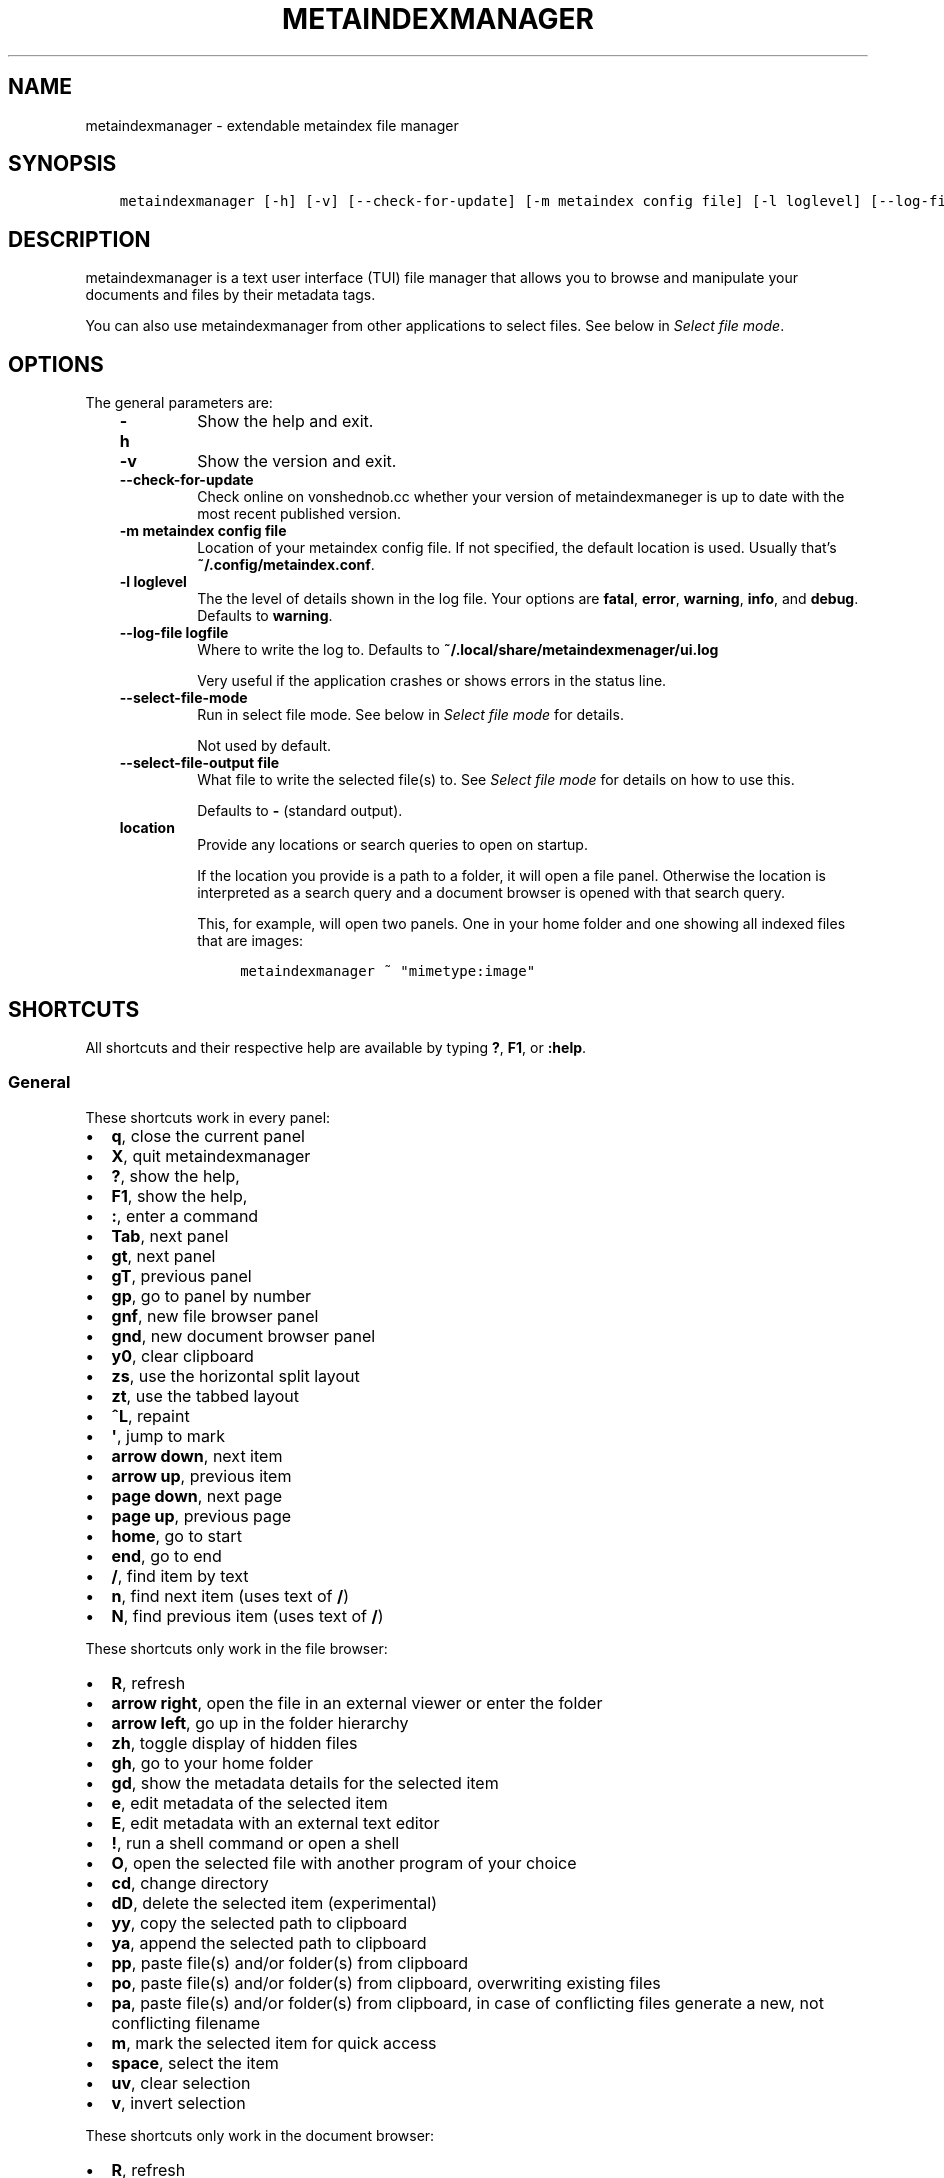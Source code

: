 .\" Man page generated from reStructuredText.
.
.
.nr rst2man-indent-level 0
.
.de1 rstReportMargin
\\$1 \\n[an-margin]
level \\n[rst2man-indent-level]
level margin: \\n[rst2man-indent\\n[rst2man-indent-level]]
-
\\n[rst2man-indent0]
\\n[rst2man-indent1]
\\n[rst2man-indent2]
..
.de1 INDENT
.\" .rstReportMargin pre:
. RS \\$1
. nr rst2man-indent\\n[rst2man-indent-level] \\n[an-margin]
. nr rst2man-indent-level +1
.\" .rstReportMargin post:
..
.de UNINDENT
. RE
.\" indent \\n[an-margin]
.\" old: \\n[rst2man-indent\\n[rst2man-indent-level]]
.nr rst2man-indent-level -1
.\" new: \\n[rst2man-indent\\n[rst2man-indent-level]]
.in \\n[rst2man-indent\\n[rst2man-indent-level]]u
..
.TH "METAINDEXMANAGER"  "" "" ""
.SH NAME
metaindexmanager \- extendable metaindex file manager
.SH SYNOPSIS
.INDENT 0.0
.INDENT 3.5
.sp
.nf
.ft C
metaindexmanager [\-h] [\-v] [\-\-check\-for\-update] [\-m metaindex config file] [\-l loglevel] [\-\-log\-file logfile] [\-\-select\-file\-mode] [\-\-select\-file\-output file] [location ...]
.ft P
.fi
.UNINDENT
.UNINDENT
.SH DESCRIPTION
.sp
metaindexmanager is a text user interface (TUI) file manager that allows
you to browse and manipulate your documents and files by their metadata
tags.
.sp
You can also use metaindexmanager from other applications to select files.
See below in \fI\%Select file mode\fP\&.
.SH OPTIONS
.sp
The general parameters are:
.INDENT 0.0
.INDENT 3.5
.INDENT 0.0
.TP
.B \fB\-h\fP
Show the help and exit.
.TP
.B \fB\-v\fP
Show the version and exit.
.TP
.B \fB\-\-check\-for\-update\fP
Check online on vonshednob.cc whether your version of metaindexmaneger
is up to date with the most recent published version.
.TP
.B \fB\-m metaindex config file\fP
Location of your metaindex config file. If not specified, the default
location is used. Usually that’s \fB~/.config/metaindex.conf\fP\&.
.TP
.B \fB\-l loglevel\fP
The the level of details shown in the log file. Your options are
\fBfatal\fP, \fBerror\fP, \fBwarning\fP, \fBinfo\fP, and \fBdebug\fP\&. Defaults to
\fBwarning\fP\&.
.TP
.B \fB\-\-log\-file logfile\fP
Where to write the log to. Defaults to \fB~/.local/share/metaindexmenager/ui.log\fP
.sp
Very useful if the application crashes or shows errors in the status
line.
.TP
.B \fB\-\-select\-file\-mode\fP
Run in select file mode. See below in \fI\%Select file mode\fP for details.
.sp
Not used by default.
.TP
.B \fB\-\-select\-file\-output file\fP
What file to write the selected file(s) to. See \fI\%Select file mode\fP
for details on how to use this.
.sp
Defaults to \fB\-\fP (standard output).
.TP
.B \fBlocation\fP
Provide any locations or search queries to open on startup.
.sp
If the location you provide is a path to a folder, it will open a file
panel. Otherwise the location is interpreted as a search query and a
document browser is opened with that search query.
.sp
This, for example, will open two panels. One in your home folder and
one showing all indexed files that are images:
.INDENT 7.0
.INDENT 3.5
.sp
.nf
.ft C
metaindexmanager ~ \(dqmimetype:image\(dq
.ft P
.fi
.UNINDENT
.UNINDENT
.UNINDENT
.UNINDENT
.UNINDENT
.SH SHORTCUTS
.sp
All shortcuts and their respective help are available by typing \fB?\fP,
\fBF1\fP, or \fB:help\fP\&.
.SS General
.sp
These shortcuts work in every panel:
.INDENT 0.0
.IP \(bu 2
\fBq\fP, close the current panel
.IP \(bu 2
\fBX\fP, quit metaindexmanager
.IP \(bu 2
\fB?\fP, show the help,
.IP \(bu 2
\fBF1\fP, show the help,
.IP \(bu 2
\fB:\fP, enter a command
.IP \(bu 2
\fBTab\fP, next panel
.IP \(bu 2
\fBgt\fP, next panel
.IP \(bu 2
\fBgT\fP, previous panel
.IP \(bu 2
\fBgp\fP, go to panel by number
.IP \(bu 2
\fBgnf\fP, new file browser panel
.IP \(bu 2
\fBgnd\fP, new document browser panel
.IP \(bu 2
\fBy0\fP, clear clipboard
.IP \(bu 2
\fBzs\fP, use the horizontal split layout
.IP \(bu 2
\fBzt\fP, use the tabbed layout
.IP \(bu 2
\fB^L\fP, repaint
.IP \(bu 2
\fB\(aq\fP, jump to mark
.IP \(bu 2
\fBarrow down\fP, next item
.IP \(bu 2
\fBarrow up\fP, previous item
.IP \(bu 2
\fBpage down\fP, next page
.IP \(bu 2
\fBpage up\fP, previous page
.IP \(bu 2
\fBhome\fP, go to start
.IP \(bu 2
\fBend\fP, go to end
.IP \(bu 2
\fB/\fP, find item by text
.IP \(bu 2
\fBn\fP, find next item (uses text of \fB/\fP)
.IP \(bu 2
\fBN\fP, find previous item (uses text of \fB/\fP)
.UNINDENT
.sp
These shortcuts only work in the file browser:
.INDENT 0.0
.IP \(bu 2
\fBR\fP, refresh
.IP \(bu 2
\fBarrow right\fP, open the file in an external viewer or enter the folder
.IP \(bu 2
\fBarrow left\fP, go up in the folder hierarchy
.IP \(bu 2
\fBzh\fP, toggle display of hidden files
.IP \(bu 2
\fBgh\fP, go to your home folder
.IP \(bu 2
\fBgd\fP, show the metadata details for the selected item
.IP \(bu 2
\fBe\fP, edit metadata of the selected item
.IP \(bu 2
\fBE\fP, edit metadata with an external text editor
.IP \(bu 2
\fB!\fP, run a shell command or open a shell
.IP \(bu 2
\fBO\fP, open the selected file with another program of your choice
.IP \(bu 2
\fBcd\fP, change directory
.IP \(bu 2
\fBdD\fP, delete the selected item (experimental)
.IP \(bu 2
\fByy\fP, copy the selected path to clipboard
.IP \(bu 2
\fBya\fP, append the selected path to clipboard
.IP \(bu 2
\fBpp\fP, paste file(s) and/or folder(s) from clipboard
.IP \(bu 2
\fBpo\fP, paste file(s) and/or folder(s) from clipboard, overwriting existing files
.IP \(bu 2
\fBpa\fP, paste file(s) and/or folder(s) from clipboard, in case of conflicting files generate a new, not conflicting filename
.IP \(bu 2
\fBm\fP, mark the selected item for quick access
.IP \(bu 2
\fBspace\fP, select the item
.IP \(bu 2
\fBuv\fP, clear selection
.IP \(bu 2
\fBv\fP, invert selection
.UNINDENT
.sp
These shortcuts only work in the document browser:
.INDENT 0.0
.IP \(bu 2
\fBR\fP, refresh
.IP \(bu 2
\fBarrow right\fP, open the selected item in an external viewer
.IP \(bu 2
\fBF3\fP, enter a new search term
.IP \(bu 2
\fBgs\fP, enter a new search term
.IP \(bu 2
\fBgl\fP, open currently selected item in new file browser
.IP \(bu 2
\fBgd\fP, open the metadata viewer for the selected item
.IP \(bu 2
\fByy\fP, copy the path of the selected item to clipboard
.IP \(bu 2
\fBya\fP, append the path of the selected item to clipboard
.IP \(bu 2
\fBm\fP, mark the selected item for quick access
.IP \(bu 2
\fBe\fP, edit metadata of the selected item
.IP \(bu 2
\fBE\fP, edit metadata with an external text editor
.IP \(bu 2
\fBO\fP, open the selected file with another program of your choice
.UNINDENT
.sp
These shortcuts only work in the metadata editor:
.INDENT 0.0
.IP \(bu 2
\fBarrow right\fP, open the file in an external viewer
.IP \(bu 2
\fBgl\fP, open currently selected item in new file browser
.IP \(bu 2
\fBE\fP, edit metadata with an external text editor
.IP \(bu 2
\fBreturn\fP, edit the selected metadata tag
.IP \(bu 2
\fBi\fP, edit the selected metadata tag
.IP \(bu 2
\fBo\fP, add a new value with the same tag
.IP \(bu 2
\fBc\fP, clear the selected metadata tag value and start editing
.IP \(bu 2
\fBa\fP, add a new tag
.IP \(bu 2
\fBdd\fP, delete the selected tag
.IP \(bu 2
\fB*\fP, add the current tag and value to all edited files
.IP \(bu 2
\fBu\fP, undo the most recent change
.IP \(bu 2
\fBU\fP, undo all changes
.IP \(bu 2
\fBr\fP, redo change
.IP \(bu 2
\fB^R\fP, redo change
.IP \(bu 2
\fByy\fP, copy tag to clipboard
.IP \(bu 2
\fBya\fP, append tag to clipboard
.IP \(bu 2
\fBpp\fP, paste tag from clipboard
.IP \(bu 2
\fBpP\fP, paste tag from clipboard
.IP \(bu 2
\fBO\fP, open the file with another program of your choice
.UNINDENT
.SS Blocking operations
.sp
When there’s a blocking operation on\-going (like copying a lot of files,
big files, or from mounted network drives), a blocking window will show the
progress of the operation.
.sp
You can request that the operation be cancelled by pressing \fBEscape\fP or
\fB^C\fP\&. Metaindexmanager will do its best to cancel the running operations
in a safe manner, but will not roll back any changes that have occurred
already.
.SH FILES
.sp
The configuration file of metaindexmanager is by default expected at
\fB~/.config/metaindexmanager/config.rc\fP and consists of one command per
line (usually \fBbind\fP and \fBset\fP commands, see \fI\%Commands\fP below).
Empty or commented lines (starting with a \fB#\fP) are ignored.
.sp
Python files in \fB~/.local/share/metaindexmanager/addons/\fP are considered
addons and will be loaded upon startup. See \fI\%Addons\fP below for details.
.sp
metaindexmanager will create a logfile to report unexpected or erroneous
behaviour. The location of that logfile can be manually configured by
providing the \fB\-\-log\-file\fP parameter upon startup. The default location
is \fB~/.local/share/metaindexmanager/ui.log\fP\&.
.SH SELECT FILE MODE
.sp
You can run metaindexmanager in \fB\-\-select\-file\-mode\fP to use it as an
\(dqopen file dialog\(dq in various applications, like (neo)mutt.
.sp
When running in select file mode, the \fB<Return>\fP key will be used to
select the current file, exit the program and write the full path to the
selected file into \fB\-\-select\-file\-output\fP (by default the standard
output).
.sp
To select any indexed text file or something from your home folder you
could run this:
.INDENT 0.0
.INDENT 3.5
.sp
.nf
.ft C
metaindexmanager \-\-select\-file\-mode \(dqmimetype:plain/text\(dq \(dq~\(dq
.ft P
.fi
.UNINDENT
.UNINDENT
.sp
In actual use cases, you will likely have to write the result to a file
with the \fB\-\-select\-file\-output=file\fP parameter.
.SS Example use case: (neo)mutt
.sp
If you wanted to use this in (neo)mutt to select email attachments, you
could use the script file \fBmtattach.sh\fP (in \fBextras\fP) and set
it up in mutt with this macro:
.INDENT 0.0
.INDENT 3.5
.sp
.nf
.ft C
# example (neo)mutt configuration to use \(aqa\(aq in the mail composition
# screen to attach a file using metaindexmanager select file mode
macro  compose  a  \(dq<shell\-escape>mtattach.sh<return><enter\-command>source /run/user/\(gaid \-u\(ga/mtattach.rc<return><shell\-escape>rm /run/user/\(gaid \-u\(ga/mtattach.rc<return>\(dq \(dqAttach file\(dq
.ft P
.fi
.UNINDENT
.UNINDENT
.sp
The \fBmtattach.sh\fP script launches metaindexmanager with the
\fB\-\-select\-file\-\-mode\fP and writes the selected file name into
\fB/run/user/\(gaid \-u\(ga/mtattach.rc\fP\&. (neo)mutt will then read that file as a
command to execute the attaching.
.SH ADDONS
.sp
\fBBeware\fP that addons are just python files. They can in theory do
anything on your computer with your permissions. If you install a malicious
addon, it could upload all your files to the internet and/or encrypt all
your files and ask you for ransom.
.sp
\fBNever install addons from untrusted sources!\fP
.SS Installing
.sp
To install an addon, copy the corresponding \fB\&.py\fP file or the module
folder (the one containing the \fB__init__.py\fP file) into your addons
folder (usually at \fB~/.local/share/metaindexmanager/addons/\fP).
.SS Writing your own
.sp
Currently there are three possible types of addons:
.INDENT 0.0
.INDENT 3.5
.INDENT 0.0
.IP \(bu 2
panels, extending \fBmetaindexmanager.panel.ListPanel\fP or using the
\fBmetaindexmanager.panel.register\fP decorator,
.IP \(bu 2
commands, extending \fBmetaindexmanager.command.Command\fP,
.IP \(bu 2
layouts, extending \fBmetaindexmanager.layouts.Layout\fP, and
.IP \(bu 2
humanizer, providing formatters for tags, see \fBmetaindexmanager.humanize\fP
.UNINDENT
.UNINDENT
.UNINDENT
.sp
Be sure to add the \fB@registered_command\fP, \fB@registered_layout\fP, or
\fB@register_humanizer\fP decorators to your classes or functions.
.sp
Have a look at the layouts in \fBmetaindexmanager.layouts\fP and the commands
in \fBmetaindexmanager.commands\fP to understand how commands work.
\fBmetaindexmanager.docpanel\fP and \fBmetaindexmanager.filepanel\fP also have
a bunch of commands defined that are restricted to these panels.
.sp
At the end of \fBmetaindexmanager.humanize\fP you can find a few examples of
how to write tag value formatters.
.sp
The use of the \fBmetaindexmanager.panel.register\fP decorator allows you to
create a new type of panel for use in bookmarks and as an option for
\fBall.default\-panel\fP\&. The constructor of your panel type must accept these
parameters in order: \fBapplication\fP and \fBlocation\fP\&. \fBapplication\fP is
needed anyway for the underlying \fBcursedspace.Panel\fP\&. \fBlocation\fP might
be \fBNone\fP or missing and you should be able to create the panel anyway.
.sp
If you add a new panel, make sure there is also a command to open that panel
one way or the other.
.SS Examples
.sp
Here is an example of a humanizer to transform the value for XMP\(aqs
\fBorientation\fP tag into a human\-readable value:
.INDENT 0.0
.INDENT 3.5
.sp
.nf
.ft C
from metaindexmanager import humanize

@humanize.register_humanizer(\(aqXmp.tiff.orientation\(aq)
def format_tiff_orientation(value):
    mapping = {
        \(aq1\(aq: \(aqHorizontal\(aq,
        \(aq2\(aq: \(aqMirrore horizontal\(aq,
        \(aq3\(aq: \(aqRotate by 180°\(aq,
        \(aq4\(aq: \(aqMirror vertical\(aq,
        \(aq5\(aq: \(aqMirror horizontal and rotate 270° CW\(aq,
        \(aq6\(aq: \(aqRotate 90° CW\(aq,
        \(aq7\(aq: \(aqMirror horizontal and rotate 90° CW\(aq,
        \(aq8\(aq: \(aqRotate 270° CW\(aq
    }

    return mapping.get(str(value))
.ft P
.fi
.UNINDENT
.UNINDENT
.SH CONFIGURATION OPTIONS
.sp
Configuration options can be set using the \fBset\fP command. Either during
runtime from the command line or in the configuration file.
.sp
The following options exist:
.INDENT 0.0
.INDENT 3.5
.INDENT 0.0
.TP
.B \fBall.editor\fP
What text editor to use when a text editor should be launched from
within metaindexmanager.
.TP
.B \fBall.opener\fP
What program to use to open files for viewing in an external program.
.sp
A good program to use is \fBrifle\fP of the ranger file manager.
.sp
The default is \fBxdg\-open\fP\&.
.TP
.B \fBall.history\-size\fP
How many entries should be remembered in the command history.
.sp
Defaults to \fB1000\fP\&.
.TP
.B \fBall.border\fP
How much space should be wasted on drawing borders. Can be set to
either \fBfull\fP or \fBminimal\fP\&.
.sp
Defaults to \fBfull\fP\&.
.TP
.B \fBall.info\-timeout\fP
How long should errors or info messages be displayed at the bottom of
the screen. A duration of 4 days, 3 hours, 2 minutes, and 1 second
would be written like this: \fB4d3h2m1s\fP\&.
.sp
Defaults to \fB10s\fP\&.
.TP
.B \fBall.default\-panel\fP
What panel type should be opened by default when starting
\fImetaindexmanager\fP and no location has been specified?
.sp
Possible values are \fBfiles\fP, and \fBdocuments\fP\&.
Addons might add to the list of possible values, please refer to the
documentation of these addons.
.sp
Defaults to \fBdocuments\fP\&.
.TP
.B \fBall.find\-case\-sensitive\fP
Whether or not the \fBfind\fP command should work case sensitive.
.sp
Defaults to \fBno\fP\&.
.TP
.B \fBfiles.use\-icons\fP
Set this to \fByes\fP (or \fB1\fP, \fBy\fP, \fBon\fP) to use icons in the
file and folder listing. That means that the shell variables
\fBUSERDIR_ICONS\fP and \fBLS_ICONS\fP will be used to find out what icon
to show per entry.
.sp
The format of \fBLS_ICONS\fP and \fBUSERDIR_ICONS\fP is based on
\fBLS_COLORS\fP: a \fB:\fP separated list of filetype/folder names assigned
to font awesome/nerdfont icons (the following examples will look broken
if you don’t have font awesome or nerdfont installed).
For example, if you want to use a special icon for your downloads and
music folders, you could set your \fBUSERDIR_ICONS\fP variable to
\fBdownloads=:music=\fP\&.
Similarly, to show all normal files as \fBf\fP, folders as \fBF\fP and only
JPEG files as \fB\fP, you could set your \fBLS_ICONS\fP variable to
\fBfi=f:di=F:*.jpeg=:*.jpg=\fP\&.
.sp
metaindexmanager has some defaults built\-in.
.TP
.B \fBfiles.selection\-icon\fP
What text symbol (or icon) to use to indicate selected files or
folders. The default is a blank space, but you could also use a
checkmark (\fB✔\fP).
.TP
.B \fBfiles.info\fP
What extra information columns to show on the right side. Separate the
options with a comma. Possible options are:
.INDENT 7.0
.IP \(bu 2
\fBsize\fP, the human\-readable file size
.IP \(bu 2
\fBbytes\fP, the file size in bytes
.IP \(bu 2
\fBowner\fP, the owner\(aqs name or uid (only on *nix)
.IP \(bu 2
\fBgroup\fP, the group\(aqs name or gid (only on *nix)
.IP \(bu 2
\fBrights\fP or \fBmode\fP, the access rights in the form of \fB\-rw\-r\-\-r\-\-\fP (only on *nix)
.IP \(bu 2
\fBnum_rights\fP or \fBoctmode\fP, the access rights as octal number
.IP \(bu 2
\fBlm_abs\fP, absolute date and time when the file was last modified
.IP \(bu 2
\fBlm_duration\fP, how long ago this file was last modified
.UNINDENT
.TP
.B \fBfiles.show\-hidden\-files\fP
Whether or not to show hidden files. There\(aqs also a convenient command
\fBtoggle\-hidden\fP to toggle the display per panel instead of
program\-wide.
.sp
Defaults to \fBno\fP\&.
.TP
.B \fBfiles.show\-sidecar\-files\fP
Whether or not to show sidecar files. There\(aqs also a convenient command
\fBtoggle\-sidecar\fP to toggle the display per panel instead of
program\-wide.
.sp
Defaults to \fByes\fP\&.
.TP
.B \fBdocuments.columns\fP
Defines the default columns for any new document browser.
.sp
Columns are metadata tag names, like \fBextra.title\fP or \fBmimetype\fP\&.
You may also use synonyms (\fBauthor\fP instead of only
\fBextra.author\fP).
To show more than just the first value (in case a document has multiple
values for one metadata tag), you can add a \fB+\fP after the tag name.
.sp
The special column \fBicon\fP is not a metadata tag, but instead shows an
icon (see \fBfiles.use\-icons\fP option above) based on the file type.
.sp
Another special column is \fBonline\fP that uses the
\fBdocuments.online\-icons\fP characters to indicate whether or not this
file is online (accessible right now) or offline (not accessible at the
moment, e.g. on an external disk).
Note that offline files are hidden by default by the
\fBdocuments.show\-offline\fP configuration option.
.sp
The default is \fBtitle filename tags+ mimetype\fP\&.
.TP
.B \fBdocuments.show\-offline\fP
Whether or not to show files that are in the metadata cache, but not
currently accessible (e.g. deleted, not on this disk, on some cloud
storage).
.sp
Defaults to \fBno\fP\&.
.TP
.B \fBdocuments.online\-icons\fP
Icons to use to indicate the online/offline status of a file. The
configuration option expects a two\-character string, the first
character indicating online status, the second offline status.
.sp
To show this icon, you have to add the \fBonline\fP column to the
\fBdocuments.columns\fP configuration option.
.sp
Defaults to \(dq\(ga\(ga \-\fB\(dq. Files that are accessible don’t have a special
character shown, offline files have a \(ga\(ga\-\fP in front of them.
.TP
.B \fBeditor.multiline\-indicator\fP
What single character to show when a metadata tag has line breaks.
.sp
Defaults to \fB…\fP\&.
.TP
.B \fBeditor.cutoff\-indicator\fP
What single character to show when a metadata tag is longer than can be
shown with the screen size.
.sp
Defaults to \fB→\fP\&.
.TP
.B \fBeditor.no\-completion\fP
Comma separated list of \fBextra\fP tags that should not show any
completion.
.sp
Defaults to \fBtitle\fP\&.
.TP
.B \fBeditor.tags\fP
Comma separated list of \fBextra\fP tags that should be shown as
suggestions in the \fBadd\-tag\fP command.
.sp
If you want to also see all other \fBextra\fP tags that have been set up
before, add the \fB*\fP value to the list, too.
.sp
Defaults to \fB*, contributor, coverage, creator, date, description,
format, identifier, language, publisher, relation, rights, source,
subject, title, type\fP\&.
.TP
.B \fBdictionary.<tag>\fP
The \fBdictionary\fP namespace of configuration options can be used by
you to define the allowed (or suggested) words for \fBextra.\fP metadata
values.
.sp
For example, if you set the \fBdictionary.location\fP to the values
\fBhome, work, cabin\fP you will see a completion suggesting these values
when you add or edit a \fBlocation\fP tag using the editor panel.
.sp
If you want to allow all existing values of a given tag, and a few
suggestions, you can add the special value \fB*\fP, like this:
.INDENT 7.0
.INDENT 3.5
.sp
.nf
.ft C
set dictionary.rating \(dqgood, bad, ugly, *\(dq
.ft P
.fi
.UNINDENT
.UNINDENT
.sp
In this example if you had rated some file as \fBmeh\fP, this value would
also show in the completion when you add or edit a \fBrating\fP tag using
the editor panel.
.sp
If you don\(aqt define a dictionary for a tag, metaindexmanager will
always show the existing values as suggestions.
.UNINDENT
.UNINDENT
.UNINDENT
.SH COMMANDS
.sp
Commands can be bound to shortcuts or entered directly in the command line.
The command to open the command line is called \fBenter\-command\fP and
usually bound to \fB:\fP\&.
.sp
Based on what panel is currently in focus (file browser, document browser,
editor, etc.) different commands may be available.
The autocompletion in the command line should be aware of that and provide
only valid suggestions.
.sp
Some commands accept or even require additional parameters that can be
given on the commandline, but are a bit more tricky when bound to
shortcuts. See details for that below in the \fBbind\fP command.
.sp
Many commands require parameters to apply them to selected files or
folders. See below in section \fI\%Placeholders\fP on how to deal with these in
an easier way.
.sp
Here is a list of all commands:
.INDENT 0.0
.INDENT 3.5
.INDENT 0.0
.TP
.B \fBclose\fP
Closes the currently focused panel. Once the last panel is closed,
metaindexmanager will end.
.TP
.B \fBquit\fP
Quit metaindexmanager.
.TP
.B \fBnext\-panel\fP
Focus the next panel.
.TP
.B \fBprevious\-panel\fP
Focus the previous panel.
.TP
.B \fBfocus\fP
Focus the given panel. If called with a parameter, e.g. \fBfocus 2\fP, it
will focus panel with label \fB2\fP\&. If called without a parameter, it
will ask the user for the panel to focus on.
.TP
.B \fBnew\-file\-panel\fP
Open a new file browser panel.
.TP
.B \fBnew\-documents\-panel\fP
Open a new document browser panel.
.TP
.B \fBenter\-command\fP
Open the command line so the user can enter commands.
.TP
.B \fBcancel\-command\fP
Close the command line and return focus to the previous panel.
.TP
.B \fBrepaint\fP
Enforce a repaint of the screen.
.TP
.B \fBlayout\fP
Change the layout of the panels. Provide the name of the layout you
want to use as the first parameter. If you don\(aqt give a parameter, the
available layouts will be listed for you.
.TP
.B \fBsource\fP
Load the configuration file given in the first parameter to this
command. Usually only used from your configuration file.
.TP
.B \fBbind\fP
Bind a command to a shortcut. Expects three parameters: scope, key(s),
and command.
.sp
The scope is either \fBany\fP (meaning any panel; file browser, document
browser, metadata editor, etc.) or either of \fBdocuments\fP (a document
browser panel), \fBfiles\fP (a file browser panel), \fBeditor\fP (a
metadata editor panel).
.sp
Keys can be single keys, like \fBc\fP or \fBC\fP (to indicate the use of
the shift key), \fB^H\fP (to indicate the use of a control key), or
special key names like \fB<return>\fP or \fB<escape>\fP\&.
Keys can also be sequences of keys, like \fBgTx<backspace>^Y\fP to
indicate the the user must do this magic dance on the keyboard in
sequence to call the bound command.
.sp
Commands can be given in three different ways. The basic case is to
just give a command name, like \fBenter\-command\fP\&. This command does not
expect any parameters, to nothing more is required.
If a command expects parameters, you can provide them right in this
parameter, but you must prefix the command with \fB::\fP, for example to
bind a shortcut to switch to the tabbed layout, you could write \fBbind
any LT \(dq::layout tabbed\(dq\fP\&.
The third possibility is to only open the command line, type the first
part of the command and let the user input the rest, like this: \fBbind
any L? :layout\fP\&.
.sp
An optional last parameter may be used to give a command a nice help
text.
.TP
.B \fBset\fP
Set a configuration option. Expects two parameters: configuration
option name and value. If only the configuration name is given, the
current value is shown.
The configuration option name is \fBscope.name\fP, with scope either
being \fBall\fP (meaning, generic application level configuration) or
either of the panel scopes (\fBdocuments\fP, \fBfiles\fP, \fBeditor\fP,
etc.).
.sp
Example: \fBset all.opener xdg\-open\fP
.sp
For available configuration options, see above in \fI\%Configuration options\fP
.TP
.B \fBfind\fP
Find the entry that matches what you are trying to find.
.sp
Example: if you are in the file panel and want to find the next text
file in the listing, you could type \fB:find .txt\fP
.TP
.B \fBfind\-next\fP
Find the next entry that matches the previous \fBfind\fP command.
.sp
Example: if you tried to \fB:find .txt\fP before and now execute
\fBfind\-next\fP, it will repeat the \fBfind\fP command and find the next
entry that matches \fB\&.txt\fP\&.
.TP
.B \fBfind\-prev\fP
Much like \fBfind\-next\fP, but goes backwards rather than forwards.
.TP
.B \fBdetails\fP
Open the metadata viewer to show all metadata for the currently
selected file.
.sp
Only available in document browser and file browser.
.TP
.B \fBedit\-metadata\fP
Edit the metadata of the currently selected file.
.sp
Only available in document browser, metadata viewer, and file browser.
.TP
.B \fBedit\-metadata\-external\fP
Edit the metadata of the selected item in an external text editor. If
you set the configuration option \fBall.editor\fP, this text editor will
be used. Otherwise the environment variables \fBVISUAL\fP and \fBEDITOR\fP
are checked in that order to find an existing program.
.sp
Only available in document browser, metadata editor, and file browser.
.TP
.B \fBopen\fP
Open the selected item in the currently selected panel. This will
usually open the file in an external program or, if a folder is
selected, navigate to that folder.
.sp
Only available in document browser, metadata editor, and file browser.
.TP
.B \fBopen\-with\fP
Open the selected item with another program.
.sp
Only available in document browser, metadata editor, and file browser.
.TP
.B \fBselect\-and\-exit\fP
If started in \fB\-\-select\-file\-mode\fP this command can be called to quit
metaindexmanager and have the currently selected item be the file to
use (for whatever purpose you called metaindexmanager with that
option).
.sp
Only available in document browser and file browser.
.TP
.B \fBcopy\fP
Copy the currently selected item to the metaindexmanager
internal clipboard.
This command accepts a parameter to identify the clipboard that you
want to copy the path into. If no parameter is provided, the default
clipboard is used.
.sp
Only available in document browser and file browser.
.TP
.B \fBappend\fP
Append the currently selected item to the metaindexmanager
internal clipboard.
This command accepts a parameter to identift the clipboard that you
want to use. See \fBcopy\fP for more details on clipboard naming.
.sp
Only available in document browser and file browser.
.TP
.B \fBclear\-clipboard\fP
Clear the named clipboard (identified by the first parameter), or clear
the default clipboard. See \fBcopy\fP for more details on clipboards.
.TP
.B \fBpaste\fP
Paste the content of the clipboard (identified by the first parameter)
into the current panel, if the panel supports it.
.sp
In case of conflicting items in the current panel nothing will happen
and you will see an error.
.TP
.B \fBpaste\-overwrite\fP
Paste, just like the \fBpaste\fP command, but in case of conflicting
items in the current panel, overwrite them.
.TP
.B \fBpaste\-append\fP
Paste, just like the \fBpaste\fP command, but in case of conflicting
items in the current panel, create a new filename for the newly pasted
file that won’t be in conflict with any existing files.
.TP
.B \fBrefresh\fP
Refresh the current panel. This means reloading the content, not just
redrawing.
.sp
Only available in document browser and file browser.
.TP
.B \fBmark\fP
Bookmark the currently selected item. If no parameter is given, the
user will be asked to provide an identifier for that bookmark (single
ASCII letters only). Otherwise the parameter will be used as the
identifier.
.sp
Only available in document browser and file browser.
.TP
.B \fBocr\fP
Run optical character recognition on the selected item. This requires
that OCR is configured.
.sp
Only available in document browser, file browser, and metadata editor.
.TP
.B \fBindex\fP
Run the indexer on the selected item. If a folder is selected, the
indexer is run in recursive mode, indexing everything in the folder and
the subfolders.
.sp
Only available in document browser, file browser, and metadata editor.
.TP
.B \fBjump\-to\-mark\fP
Jump to the bookmark identified by the first parameter to this command.
If no parameter is given, the user will be asked to select from the
available bookmarks.
If the current panel is suitable to display that bookmark, the bookmark
will be opened in it. Otherwise a new panel will open.
.sp
Only available in document browser and file browser.
.TP
.B \fBselect\fP
Toggle the selection of the current item.
.sp
Only available in document browser and file browser.
.TP
.B \fBclear\-selection\fP
Unselect all selected items.
.sp
Only available in document browser and file browser.
.TP
.B \fBinvert\-selection\fP
Invert the selection of the currently visible items.
.sp
Only available in document browser and file browser.
.TP
.B \fBgo\-to\-location\fP
Open the path to the currently selected item in a new file browser
panel.
.sp
Only available in document browser, metadata viewer, and metadata
editor.
.TP
.B \fBrm\fP
Delete the selected item.
.sp
Only available in the file browser.
.TP
.B \fBmkdir\fP
Create a new folder here. The first parameter is the name of the
folder.
.sp
Only available in the file browser.
.TP
.B \fBcd\fP
Open the path given as the first parameter to this command.
.sp
The path supports environment variables. E.g. \fBcd /run/media/$USER\fP\&.
.sp
Only available in the file browser.
.TP
.B \fBshell\fP
Execute a command in the shell in this folder. Either the command is
given as the parameter(s) to \fBshell\fP or a shell is simply being
launched at this point, which you will have to exit to return to the
metaindexmanager.
.TP
.B \fBlaunch\fP
Execute a command in the shell in this folder. Can be used just like
\fBshell\fP, but metaindexmanager will not wait for this program to
exit.
.sp
If you expect the launched program to produce some sort of output on
the terminal, you should rather use \fBshell\fP instead of \fBlaunch\fP\&.
.TP
.B \fBtoggle\-hidden\fP
Toggle whether or not hidden files should be shown.
.sp
Only available in the file browser.
.TP
.B \fBtoggle\-sidecar\fP
Toggle whether or not sidecar files should be shown.
.sp
Only available in the file browser.
.TP
.B \fBtoggle\-show\-offline\fP
Toggle whether or not offline files should be shown. See
\fBdocuments.show\-offline\fP for details on what \(dqoffline\(dq means.
.sp
Only available in the document browser.
.TP
.B \fBgo\-to\-parent\fP
Go up in the file hierarchy.
.sp
Only available in the file browser.
.TP
.B \fBsearch\fP
Search your documents using the search term given as the first
parameter.
.sp
The search term is passed into metaindex. Please check the syntax of
search queries there. You can also find the documentation here:
\fI\%https://vonshednob.cc/metaindex/documentation.html#search\-query\-syntax\fP
.sp
Only available in the document browser.
.TP
.B \fBcolumns\fP
Set the visible columns to the parameters. If no parameters are given,
the current configuration is shown.
.sp
This commands overrides the default column configuration that is set
through \fBset documents.columns\fP (see \fI\%Configuration options\fP above)
for the current panel.
.sp
Only available in the document browser.
.TP
.B \fBedit\-mode\fP
Edit the value of the selected metadata tag.
.sp
Only available in the metadata editor.
.TP
.B \fBedit\-multiline\fP
Edit this metadata tag value in an external editor to allow editing
values that have line breaks.
See configuration option \fBall.editor\fP\&.
.sp
Only available in the metadata editor.
.TP
.B \fBadd\-tag\fP
Add the first parameter as a metadata tag.
.sp
Only available in the metadata editor.
.TP
.B \fBadd\-tag\-to\-all\fP
If the currently selected tag is marked as partial, i.e. not all files
that you are currently editing have this metadata tag and value, this
command will apply this tag and value to all edited files.
.sp
Only available in the metadata editor.
.TP
.B \fBadd\-value\fP
Add a new value of the metadata tag that you have currently selected.
.sp
Only available in the metadata editor.
.TP
.B \fBreplace\-value\fP
Clear the selected metadata value and start editing.
.sp
Only available in the metadata editor.
.TP
.B \fBdel\-tag\fP
Delete the selected tag and value.
.sp
Only available in the metadata editor.
.TP
.B \fBwrite\fP
Save all changes made in the metadata editor.
.sp
Only available in the metadata editor.
.TP
.B \fBrules\fP
Run the rule\-based indexers on the current document.
.sp
Only available in the metadata editor.
.TP
.B \fBundo\-change\fP
Undo the most recent change.
.sp
Only available in the metadata editor.
.TP
.B \fBredo\-change\fP
Redo the most recently undone change.
.sp
Only available in the metadata editor.
.TP
.B \fBundo\-all\-changes\fP
Discards all changes.
.sp
Only available in the metadata editor.
.TP
.B \fBreset\fP
Discards all changes, but also deletes the edit history.
\fBredo\-change\fP will not work after this.
.sp
Only available in the metadata editor.
.UNINDENT
.UNINDENT
.UNINDENT
.SS Placeholders
.sp
Many commands require parameters pointing to files (e.g. \fBsource\fP) or
folders (e.g. \fBcd\fP) but typing out selected files or folders is not very
handy.
.sp
metaindexmanager provides some placeholders to simplify the use of these
commands:
.INDENT 0.0
.IP \(bu 2
\fB%n\fP: The name of the currently highlighted item (e.g. \fBfile.txt\fP)
.IP \(bu 2
\fB%f\fP: The full path to the currently highlighted item (e.g. \fB/home/user/file.txt\fP)
.IP \(bu 2
\fB%s\fP: The full paths to all currently selected items (e.g. \fB/home/user/file.txt /home/user/other.md\fP)
.IP \(bu 2
\fB%p\fP: The path to the currently highlighted item (e.g. \fB/home/user\fP)
.IP \(bu 2
\fB%P\fP: The current path (e.g. \fB/home/user/empty_directory\fP); this works only in the file panel
.UNINDENT
.SH USAGE EXAMPLES
.SS Shortcut to open a program \fIhere\fP
.sp
Suppose you use \fBrxvt\fP as your terminal, you could set the shortcut
\fBgs\fP (like \fI\(dqgo to shell\(dq\fP) in your configuration file:
.INDENT 0.0
.INDENT 3.5
.sp
.nf
.ft C
bind  files  gs  \(dq::launch rxvt \-cd %P\(dq  \(dqOpen a terminal here\(dq
.ft P
.fi
.UNINDENT
.UNINDENT
.sp
Similarly for \fBkitty\fP, it would be:
.INDENT 0.0
.INDENT 3.5
.sp
.nf
.ft C
bind  files  gs  \(dq::launch kitty \-d %P\(dq  \(dqOpen a terminal here\(dq
.ft P
.fi
.UNINDENT
.UNINDENT
.sp
Another convenient use\-case is to launch \fBlazygit\fP in the current
directory:
.INDENT 0.0
.INDENT 3.5
.sp
.nf
.ft C
bind  files  gG  \(dq::shell lazygit\(dq  \(dqOpen lazygit here\(dq
.ft P
.fi
.UNINDENT
.UNINDENT
.SS An index of files on your external drives
.sp
If you ran the metaindex on external drives, this metadata will still be
searchable in the metaindexmanager. By default it is hidden though.
.sp
In the default configuration you can press \fBzo\fP in the document browser
to toggle the display of offline files.
.sp
When visible they will not appear to be different from available files
though, so you might want to update the column display to include
\fBonline\fP, like this:
.INDENT 0.0
.INDENT 3.5
.sp
.nf
.ft C
:set documents.columns \(dqonline title filename tag+\(dq
.ft P
.fi
.UNINDENT
.UNINDENT
.sp
If you have nerdfonts (or similar) enabled, you could consider changing the
icons for offline files to something more obvious, like this:
.INDENT 0.0
.INDENT 3.5
.sp
.nf
.ft C
:set documents.online\-icons \(dq\(dq
.ft P
.fi
.UNINDENT
.UNINDENT
.sp
If you indexed your external storage, you may want to avoid running
metaindex with the \fB\-\-clear\fP or \fB\-\-flush\-missing\fP (\fB\-C\fP or \fB\-m\fP)
option, because that would flush all the precious metadata from the cache.
.sp
From version 1.4.0 on, you are safe to use \fB\-m\fP though, because during
indexing it will only flush missing files from the directories that you are
indexing (which means files that are offline will not be touched).
.SH BUGS
.sp
To be expected. Please report anything that you find at
\fI\%https://github.com/vonshednob/metaindexmanager\fP or via email to the authors
at \fI\%https://vonshednob.cc/metaindexmanager\fP .
.sp
Be sure to inspect your logfile for crash reports and add them to the bug
report!
.\" Generated by docutils manpage writer.
.
